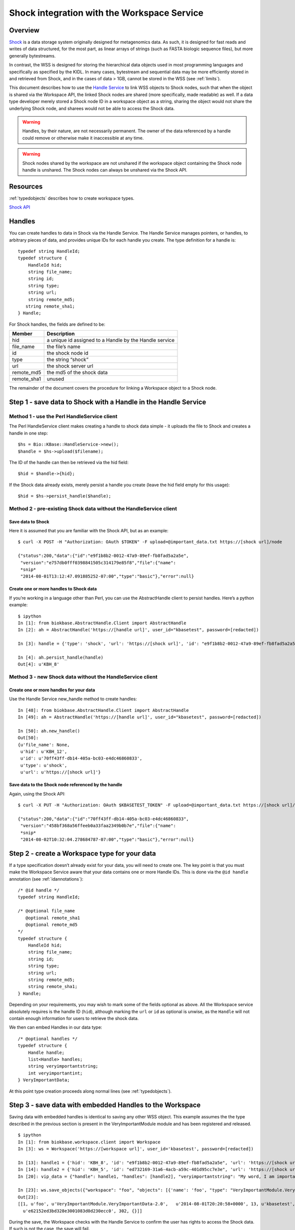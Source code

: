 .. _shockintegration:

Shock integration with the Workspace Service
============================================

Overview
--------

`Shock <https://github.com/kbase/shock_service>`_ is a data storage system
originally designed for metagenomics data. As such, it is designed for fast
reads and writes of data structured, for the most part, as linear arrays of
strings (such as FASTA biologic sequence files), but more generally bytestreams.

In contrast, the WSS is designed for storing the hierarchical data objects used
in most programming languages and specifically as specified by the KIDL. In
many cases, bytestream and sequential data may be more efficiently stored in
and retrieved from Shock, and in the cases of data > 1GB, cannot be stored in
the WSS (see :ref:`limits`).

This document describes how to use the
`Handle Service <https://github.com/kbase/handle_service>`_ to link WSS
objects to Shock nodes, such that when the object is shared via the Workspace
API, the linked Shock nodes are shared (more specifically, made readable) as
well.
If a data type developer merely stored a Shock node ID in a workspace object
as a string, sharing the object would not share the underlying Shock node, and
sharees would not be able to access the Shock data.

.. warning::
   Handles, by their nature, are not necessarily permanent. The owner of the
   data referenced by a handle could remove or otherwise make it inaccessible
   at any time.
   
.. warning::
   Shock nodes shared by the workspace are not unshared if the workspace object
   containing the Shock node handle is unshared. The Shock nodes can always be
   unshared via the Shock API.

Resources
---------

:ref:`typedobjects` describes how to create workspace types.

`Shock API <https://github.com/MG-RAST/Shock/wiki/API>`_

Handles
-------
You can create handles to data in Shock via the Handle Service. The Handle
Service manages pointers, or handles, to arbitrary pieces of data, and provides
unique IDs for each handle you create. The type definition for a handle is::

    typedef string HandleId;
    typedef structure {
        HandleId hid;
        string file_name;
        string id;
        string type;
        string url;
        string remote_md5;
       string remote_sha1;
    } Handle;

For Shock handles, the fields are defined to be:

============    ======================================================
Member          Description
============    ======================================================
hid             a unique id assigned to a Handle by the Handle service
file_name       the file’s name
id              the shock node id
type            the string “shock”
url             the shock server url
remote_md5      the md5 of the shock data
remote_sha1     unused
============    ======================================================

The remainder of the document covers the procedure for linking a Workspace
object to a Shock node.

Step 1 - save data to Shock with a Handle in the Handle Service
---------------------------------------------------------------

Method 1 - use the Perl HandleService client
^^^^^^^^^^^^^^^^^^^^^^^^^^^^^^^^^^^^^^^^^^^^
The Perl HandleService client makes creating a handle to shock data simple - it
uploads the file to Shock and creates a handle in one step::

    $hs = Bio::KBase::HandleService->new();
    $handle = $hs->upload($filename);

The ID of the handle can then be retrieved via the hid field::

    $hid = $handle->{hid};

If the Shock data already exists, merely persist a handle you create (leave the
hid field empty for this usage)::

    $hid = $hs->persist_handle($handle);


Method 2 - pre-existing Shock data without the HandleService client
^^^^^^^^^^^^^^^^^^^^^^^^^^^^^^^^^^^^^^^^^^^^^^^^^^^^^^^^^^^^^^^^^^^
Save data to Shock
""""""""""""""""""

Here it is assumed that you are familiar with the Shock API, but as an
example::

    $ curl -X POST -H "Authorization: OAuth $TOKEN" -F upload=@important_data.txt https://[shock url]/node

    {"status":200,"data":{"id":"e9f1b8b2-0012-47a9-89ef-fb8fad5a2a5e",
     "version":"e757db0fff0398841505c314179e85f8","file":{"name":
     *snip*
     "2014-08-01T13:12:47.091885252-07:00","type":"basic"},"error":null}

Create one or more handles to Shock data
""""""""""""""""""""""""""""""""""""""""

If you’re working in a language other than Perl, you can use the AbstractHandle
client to persist handles. Here’s a python example::

    $ ipython
    In [1]: from biokbase.AbstractHandle.Client import AbstractHandle
    In [2]: ah = AbstractHandle('https://[handle url]', user_id="kbasetest", password=[redacted])

    In [3]: handle = {'type': 'shock', 'url': 'https://[shock url]', 'id': "e9f1b8b2-0012-47a9-89ef-fb8fad5a2a5e"}

    In [4]: ah.persist_handle(handle)
    Out[4]: u'KBH_8'

Method 3 - new Shock data without the HandleService client
^^^^^^^^^^^^^^^^^^^^^^^^^^^^^^^^^^^^^^^^^^^^^^^^^^^^^^^^^^
Create one or more handles for your data
""""""""""""""""""""""""""""""""""""""""

Use the Handle Service new_handle method to create handles::

    In [48]: from biokbase.AbstractHandle.Client import AbstractHandle
    In [49]: ah = AbstractHandle('https://[handle url]', user_id="kbasetest", password=[redacted])

    In [50]: ah.new_handle()
    Out[50]:
    {u'file_name': None,
     u'hid': u'KBH_12',
     u'id': u'70ff43ff-db14-405a-bc03-e4dc46860833',
     u'type': u'shock',
     u'url': u'https://[shock url]'}

Save data to the Shock node referenced by the handle
""""""""""""""""""""""""""""""""""""""""""""""""""""

Again, using the Shock API::

    $ curl -X PUT -H "Authorization: OAuth $KBASETEST_TOKEN" -F upload=@important_data.txt https://[shock url]/node/70ff43ff-db14-405a-bc03-e4dc46860833

    {"status":200,"data":{"id":"70ff43ff-db14-405a-bc03-e4dc46860833",
     "version":"458bf368a56ffeeb0a33faa2349b0b7e","file":{"name":
     *snip*
     "2014-08-02T10:32:04.278684787-07:00","type":"basic"},"error":null}


Step 2 - create a Workspace type for your data
----------------------------------------------

If a type specification doesn’t already exist for your data, you will need to
create one. The key point is that you must make the Workspace Service aware
that your data contains one or more Handle IDs. This is done via the
``@id handle`` annotation (see :ref:`idannotations`)::

    /* @id handle */
    typedef string HandleId;
 
    /* @optional file_name
       @optional remote_sha1
       @optional remote_md5
    */
    typedef structure {
        HandleId hid;
        string file_name;
        string id;
        string type;
        string url;
        string remote_md5;
        string remote_sha1;
    } Handle;

Depending on your requirements, you may wish to mark some of the fields
optional as above. All the Workspace service absolutely requires is the handle
ID (``hid``), although marking the ``url`` or ``id`` as optional is unwise, as
the ``Handle`` will not contain enough information for users to retrieve the
shock data.

We then can embed Handles in our data type::

    /* @optional handles */
    typedef structure {
        Handle handle;
        list<Handle> handles;
        string veryimportantstring;
        int veryimportantint;
    } VeryImportantData;

At this point type creation proceeds along normal lines (see
:ref:`typedobjects`).

Step 3 - save data with embedded Handles to the Workspace
---------------------------------------------------------

Saving data with embedded handles is identical to saving any other WSS object.
This example assumes the the type described in the previous section is present
in the VeryImportantModule module and has been registered and released.
::

    $ ipython
    In [1]: from biokbase.workspace.client import Workspace
    In [3]: ws = Workspace('https://[workspace url]', user_id='kbasetest', password=[redacted])

    In [13]: handle1 = {'hid': 'KBH_8', 'id': "e9f1b8b2-0012-47a9-89ef-fb8fad5a2a5e", 'url': 'https://[shock url]', 'type': 'shock'}
    In [14]: handle2 = {'hid': 'KBH_5', 'id': "ed732169-31a6-4acb-a59c-401d95cc7e3e", 'url': 'https://[shock url]', 'type': 'shock'}
    In [20]: vip_data = {"handle": handle1, "handles": [handle2], "veryimportantstring": "My word, I am important", "veryimportantint": 42}

    In [23]: ws.save_objects({"workspace": "foo", "objects": [{'name': 'foo', "type": "VeryImportantModule.VeryImportantData-2.0", "data": vip_data}]})
    Out[23]:
    [[1, u'foo', u'VeryImportantModule.VeryImportantData-2.0',   u'2014-08-01T20:20:58+0000', 13, u'kbasetest', 2, u'foo',
      u'e62152ed3bd328e3001083d0d230ecc0', 302, {}]]

During the save, the Workspace checks with the Handle Service to confirm the
user has rights to access the Shock data. If such is not the case, the save
will fail.

Step 4 - share data in the Workspace
------------------------------------

Sharing data works completely normally.

Step 5 - retrieve the data from the Workspace
---------------------------------------------

Retrieving the data from the workspace also works normally, but there’s a
couple of important points. When calling the ``get_objects``,
``get_referenced_objects``, ``get_object_subset``, or
``get_object_provenance`` methods:

* The Handle IDs found in the object are returned in the output as strings, and
* The Workspace makes a request to the Handle Service such that the caller of
  the method is given read access to the data referenced by the handles
  embedded in the object.

This means that, mostly invisibly, the shock nodes embedded via Handles in a
Workspace object are shared as the object is shared.
::

    In [18]: ws.get_objects([{"ref": "foo/foo"}])
    Out[18]: [{u'created': u'2014-08-01T20:20:58+0000', u'creator': u'kbasetest',  
      u'data': {u'handle': {u'hid': u'KBH_8', u’id': u'e9f1b8b2-0012-47a9-89ef-fb8fad5a2a5e',
        u'type': u'shock', u'url': u'http://localhost:7044'},
      u'handles': [{u'hid': u'KBH_5', u'id': u'ed732169-31a6-4acb-a59c-401d95cc7e3e',
        u'type': u'shock', u'url': u'http://localhost:7044'}],
      u'veryimportantint': 42,  u'veryimportantstring': u'My word, I am important'},
      u'extracted_ids': {u'handle': [u'KBH_8', u'KBH_5']}, <- note extracted handle IDs
      u'info': [1,  u'foo', u'VeryImportantModule.VeryImportantData-2.0', 
      u'2014-08-01T20:20:58+0000', 13, u'kbasetest', 2, u'foo', u'e62152ed3bd328e3001083d0d230ecc0', 302, {}],
      u'provenance': [], u'refs': []}]

The Shock data can then be retrieved via the Shock API using the handle
information embedded in the object.


If a node has been deleted, the handle service is uncontactable, or some other
error occurs, the workspace will still return the workspace object. However,
the error will be embedded in the returned data structure. The handle_error
field will contain a brief description of the error, and the handle_stacktrace
field will contain the full stacktrace. If these fields are populated the ACLs
of some or all of the Shock nodes embedded in the object could not be updated.
::

    In [26]: ws.get_objects([{"ref": "foo/foo"}])
    Out[26]:
    [{u'created': u'2014-08-08T00:07:10+0000',
      u'creator': u'kbasetest',
      u'data': {u'handles': [u'KBH_5', u'KBH_6']},
      u'extracted_ids': {u'handle': [u'KBH_6', u'KBH_5']},
      u'handle_error': u'The Handle Manager reported a problem while attempting to set Handle ACLs: Unable to set acl(s) on handles KBH_6, KBH_5',
      u'handle_stacktrace': u'us.kbase.common.service.ServerException: Unable to set acl(s) on handles KBH_6, KBH_5\n
      \tat us.kbase.common.service.JsonClientCaller.jsonrpcCall(JsonClientCaller.java:269)\n
    *snip*
      \tat java.lang.Thread.run(Thread.java:724)\n',
      u'info': [1, u'foo', u'ListHandleIds.HandleList-0.1', u'2014-08-08T00:07:12+0000',
       5, u'kbasetest', 334, u'foo', u'd98067db987ccdf5321819b39f73440d', 29, {}],
      u'provenance': [],
      u'refs': []}]

